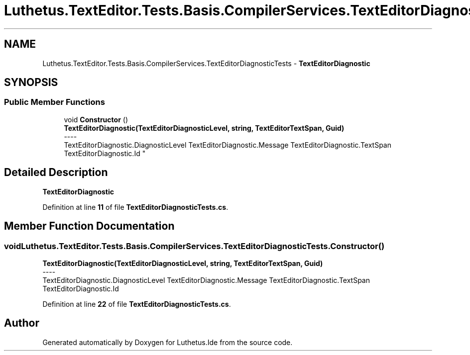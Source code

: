 .TH "Luthetus.TextEditor.Tests.Basis.CompilerServices.TextEditorDiagnosticTests" 3 "Version 1.0.0" "Luthetus.Ide" \" -*- nroff -*-
.ad l
.nh
.SH NAME
Luthetus.TextEditor.Tests.Basis.CompilerServices.TextEditorDiagnosticTests \- \fBTextEditorDiagnostic\fP  

.SH SYNOPSIS
.br
.PP
.SS "Public Member Functions"

.in +1c
.ti -1c
.RI "void \fBConstructor\fP ()"
.br
.RI "\fBTextEditorDiagnostic(TextEditorDiagnosticLevel, string, TextEditorTextSpan, Guid)\fP 
.br
----
.br
 TextEditorDiagnostic\&.DiagnosticLevel TextEditorDiagnostic\&.Message TextEditorDiagnostic\&.TextSpan TextEditorDiagnostic\&.Id "
.in -1c
.SH "Detailed Description"
.PP 
\fBTextEditorDiagnostic\fP 
.PP
Definition at line \fB11\fP of file \fBTextEditorDiagnosticTests\&.cs\fP\&.
.SH "Member Function Documentation"
.PP 
.SS "void Luthetus\&.TextEditor\&.Tests\&.Basis\&.CompilerServices\&.TextEditorDiagnosticTests\&.Constructor ()"

.PP
\fBTextEditorDiagnostic(TextEditorDiagnosticLevel, string, TextEditorTextSpan, Guid)\fP 
.br
----
.br
 TextEditorDiagnostic\&.DiagnosticLevel TextEditorDiagnostic\&.Message TextEditorDiagnostic\&.TextSpan TextEditorDiagnostic\&.Id 
.PP
Definition at line \fB22\fP of file \fBTextEditorDiagnosticTests\&.cs\fP\&.

.SH "Author"
.PP 
Generated automatically by Doxygen for Luthetus\&.Ide from the source code\&.
